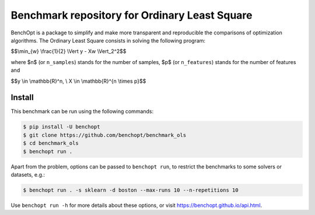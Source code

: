 Benchmark repository for Ordinary Least Square
==============================================

|Build Status| |Python 3.6+|

BenchOpt is a package to simplify and make more transparent and
reproducible the comparisons of optimization algorithms.
The Ordinary Least Square consists in solving the following program:


$$\\min_{w} \\frac{1}{2} \\Vert y - Xw \\Vert_2^2$$

where $n$ (or ``n_samples``) stands for the number of samples, $p$ (or ``n_features``) stands for the number of features and


$$y \\in \\mathbb{R}^n, \\ X \\in \\mathbb{R}^{n \\times p}$$

Install
--------

This benchmark can be run using the following commands:

.. code-block::

   $ pip install -U benchopt
   $ git clone https://github.com/benchopt/benchmark_ols
   $ cd benchmark_ols
   $ benchopt run .

Apart from the problem, options can be passed to ``benchopt run``, to restrict the benchmarks to some solvers or datasets, e.g.:

.. code-block::

	$ benchopt run . -s sklearn -d boston --max-runs 10 --n-repetitions 10


Use ``benchopt run -h`` for more details about these options, or visit https://benchopt.github.io/api.html.

.. |Build Status| image:: https://github.com/benchopt/benchmark_ols/workflows/Tests/badge.svg
   :target: https://github.com/benchopt/benchmark_ols/actions
.. |Python 3.6+| image:: https://img.shields.io/badge/python-3.6%2B-blue
   :target: https://www.python.org/downloads/release/python-360/
